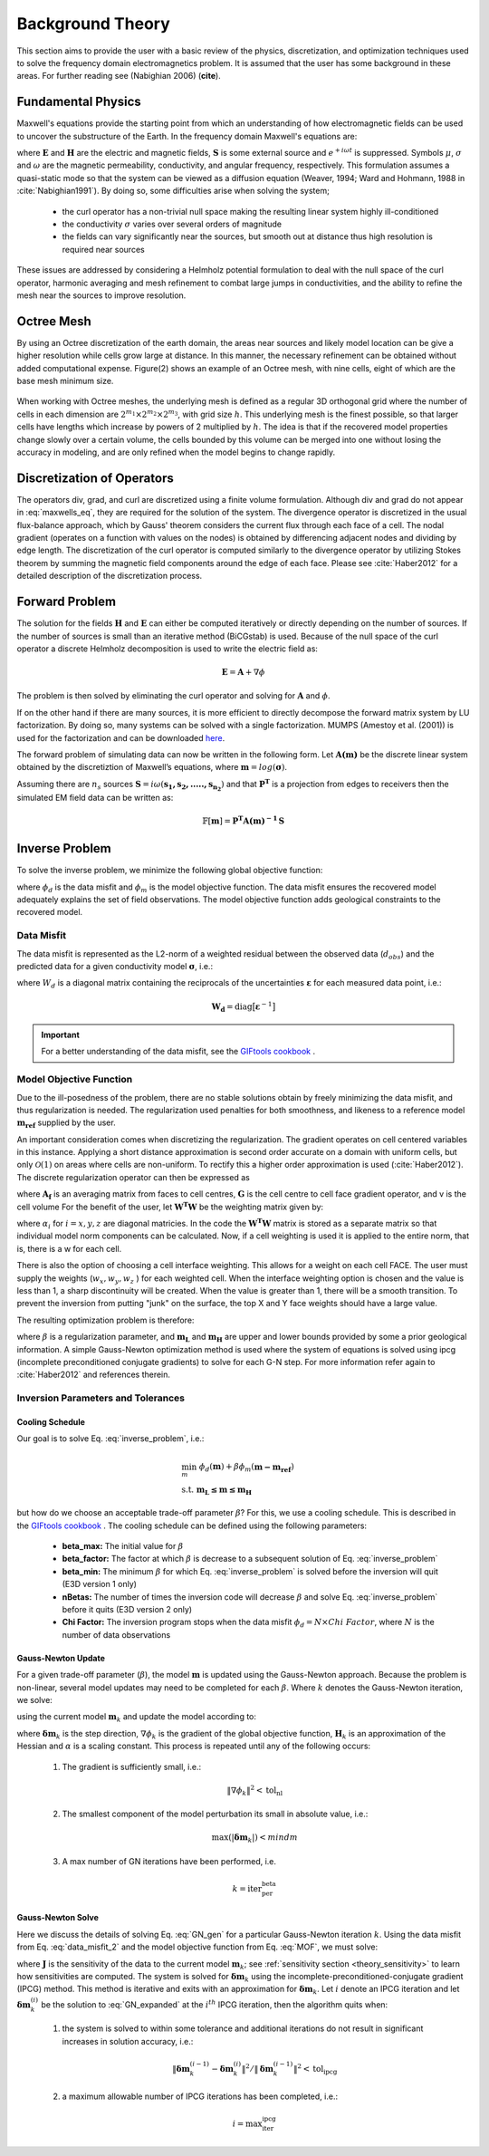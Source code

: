 .. _theory:

Background Theory
=================

This section aims to provide the user with a basic review of the physics, discretization, and optimization
techniques used to solve the frequency domain electromagnetics problem. It is assumed
that the user has some background in these areas. For further reading see (Nabighian 2006) (**cite**).

.. _theory_fundamentals:

Fundamental Physics
-------------------

Maxwell's equations provide the starting point from which an understanding of how electromagnetic
fields can be used to uncover the substructure of the Earth. In the frequency domain Maxwell's
equations are:

.. math::
    \begin{align}
        \nabla \times &\mathbf{E} + i\omega\mu \mathbf{H} = 0 \\
        \nabla \times &\mathbf{H} - \sigma \mathbf{E} = \mathbf{S} \\
        &\mathbf{\hat{n} \times H} = 0
    \end{align}
    :label: maxwells_eq

where :math:`\mathbf{E}` and :math:`\mathbf{H}` are the electric and magnetic fields, :math:`\mathbf{S}` is some external source and :math:`e^{+i\omega t}` is suppressed.
Symbols :math:`\mu`, :math:`\sigma` and :math:`\omega` are the magnetic permeability, conductivity, and angular frequency, respectively. This formulation assumes a quasi-static mode so that the system can be viewed as a diffusion equation (Weaver, 1994; Ward and Hohmann, 1988 in :cite:`Nabighian1991`). By doing so, some difficulties arise when
solving the system;

    - the curl operator has a non-trivial null space making the resulting linear system highly ill-conditioned
    - the conductivity :math:`\sigma` varies over several orders of magnitude
    - the fields can vary significantly near the sources, but smooth out at distance thus high resolution is required near sources

These issues are addressed by considering a Helmholz potential formulation to deal with the null
space of the curl operator, harmonic averaging and mesh refinement to combat large jumps in
conductivities, and the ability to refine the mesh near the sources to improve resolution.



Octree Mesh
-----------

By using an Octree discretization of the earth domain, the areas near sources and likely model
location can be give a higher resolution while cells grow large at distance. In this manner, the
necessary refinement can be obtained without added computational expense. Figure(2) shows an
example of an Octree mesh, with nine cells, eight of which are the base mesh minimum size.


.. figure:: images/OcTree.png
     :align: center
     :width: 700


When working with Octree meshes, the underlying mesh is defined as a regular 3D orthogonal grid where
the number of cells in each dimension are :math:`2^{m_1} \times 2^{m_2} \times 2^{m_3}`, with grid size :math:`h`. This underlying mesh
is the finest possible, so that larger cells have lengths which increase by powers of 2 multiplied by
:math:`h`. The idea is that if the recovered model properties change slowly over a certain volume, the cells
bounded by this volume can be merged into one without losing the accuracy in modeling, and are
only refined when the model begins to change rapidly.



Discretization of Operators
---------------------------

The operators div, grad, and curl are discretized using a finite volume formulation. Although div and grad do not appear in :eq:`maxwells_eq`, they are required for the solution of the system. The divergence operator is discretized in the usual flux-balance approach, which by Gauss' theorem considers the current flux through each face of a cell. The nodal gradient (operates on a function with values on the nodes) is obtained by differencing adjacent nodes and dividing by edge length. The discretization of the curl operator is computed similarly to the divergence operator by utilizing Stokes theorem by summing the magnetic field components around the edge of each face. Please
see :cite:`Haber2012` for a detailed description of the discretization process.


Forward Problem
---------------

The solution for the fields :math:`\mathbf{H}` and :math:`\mathbf{E}` can either be computed iteratively or directly depending on
the number of sources. If the number of sources is small than an iterative method (BiCGstab) is
used. Because of the null space of the curl operator a discrete Helmholz decomposition is used to
write the electric field as:

.. math::
    \mathbf{E} = \mathbf{A} + \nabla \phi


The problem is then solved by eliminating the curl operator and solving for :math:`\mathbf{A}` and :math:`\phi`.

If on the other hand if there are many sources, it is more efficient to directly decompose the
forward matrix system by LU factorization. By doing so, many systems can be solved with a single
factorization. MUMPS (Amestoy et al. (2001)) is used for the factorization and can be downloaded
`here <http://graal.ens-lyon.fr/MUMPS/>`__.

The forward problem of simulating data can now be written in the following form. Let :math:`\mathbf{A(m)}` be
the discrete linear system obtained by the discretiztion of Maxwell’s equations, where :math:`\mathbf{m} = log (\boldsymbol{\sigma})`.

Assuming there are :math:`n_s` sources :math:`\mathbf{S} = i\omega(\mathbf{s_1, s_2, ....., s_{n_2}})` and that :math:`\mathbf{P^T}` is a projection from edges to receivers then the simulated EM field data can be written as:

.. math::
    \mathbb{F}[\mathbf{m}] = \mathbf{P^T A(m)^{-1} \, S}

























.. _theory_inv:





.. Inverse Problem
.. ---------------

.. Solving the non-linear EM inverse problem for electric conductivity is akin to minimizing the
.. following objective function

.. .. math::
..     \Phi_d (\mathbf{m}) = \frac{1}{2} \big \| \mathbf{W_d} \big ( \mathbb{F}[\mathbf{m}] - \mathbf{d^{obs}} \big ) \big \|^2

.. where :math:`\mathbf{d^{obs}}` is the observed data, :math:`\mathbb{F}[\mathbf{m}]` is the predicted data for the current model and :math:`\mathbf{W_d}` is a diagonal matrix consisting of the reciprocal of the uncertainties on the data. Due to the ill-posedness of the problem, there are no stable solutions and a regularization is needed. The
.. regularization used penalizes for both smoothness, and likeness to a reference model :math:`\mathbf{m_{ref}}` supplied by the user

.. .. math::
..     \Phi_m (\mathbf{m - m_{ref}}) = \frac{1}{2} \big \| \nabla (\mathbf{m - m_{ref}}) \big \|^2


.. An important consideration comes when discretizing the regularization. The gradient operates on
.. cell centered variables in this instance. Applying a short distance approximation is second order
.. accurate on a domain with uniform cells, but only O(1) on areas where cells are non-uniform. To
.. rectify this a higher order approximation is used Haber et al. (2012). The discrete regularization
.. operator can then be expressed as

.. .. math::
..     \Phi_m (\mathbf{m}) = \frac{1}{2} \int | \nabla m |^2 \, dV \approx \frac{1}{2}\alpha \mathbf{m^T G_c^T} \textrm{diag} \big ( \mathbf{A_f^T v} \big ) \mathbf{G_c \, m}


.. where :math:`\mathbf{A_f}` is an averaging matrix from faces to cell centres, :math:`\mathbf{G_c}` is the cell centre to cell face gradient
.. operator, and :math:`\mathbf{v}` is the cell volume For the benefit of the user, let :math:`\mathbf{R^T R}` be the weighting matrix given by

.. .. math::
..     \mathbf{R^T R} = \alpha \mathbf{G_c^T} \textrm{diag} \big ( \mathbf{A_f^T v} \big ) \mathbf{G_c}

.. which can be also be written as

.. .. math::
..     \mathbf{R^T R} = \begin{bmatrix} \alpha_x & & \\ & \alpha_y & \\ & & \alpha_z \end{bmatrix}
..     \begin{bmatrix} \mathbf{G_x^T} & \mathbf{G_y^T} & \mathbf{G_z^T} \end{bmatrix} \textrm{diag} \big ( \mathbf{A_f^T v} \big )
..     \begin{bmatrix} \mathbf{G_x^T} \\ \mathbf{G_y^T} \\ \mathbf{G_z^T} \end{bmatrix}



.. In the code the :math:`\mathbf{R^T R}` matrix is stored as a separate matrix so that individual model norm components
.. can be calculated . Now, if a cell weighting is used it is applied to the entire norm, that
.. is, there is a :math:`w_i` for each cell

.. .. math:: 
..     \mathbf{\tilde{R}^T \tilde{R}} = \alpha \mathbf{W^T \, G_c^T} \textrm{diag} \big ( \mathbf{A_f^T v} \big ) \mathbf{W \, G_c}


.. where :math:`\mathbf{W}` contains the additional weights. 
.. There is also the option of choosing a cell interface weighting. This allows for a weight on each cell
.. FACE. The user must supply the weights (:math:`w_x, w_y, w_z`) for each weighted cell.
.. When the interface weighting option is chosen and the value is less than 1, a sharp discontinuity will be created.
.. When the value is greater than 1, there will be a smooth transition. To prevent the inversion from putting
.. ”junk” on the surface, the top X and Y face weights should have a large value

.. .. math::
..     \mathbf{\tilde{R}^T \tilde{R}} = \alpha_x \mathbf{G_x^T} \textrm{diag} \big ( \mathbf{W_x A_f^T v} \big ) \mathbf{G_x}
..     + \alpha_y \mathbf{G_y^T} \textrm{diag} \big ( \mathbf{W_y A_f^T v} \big ) \mathbf{G_y}
..     + \alpha_z \mathbf{G_z^T} \textrm{diag} \big ( \mathbf{W_z A_f^T v} \big ) \mathbf{G_z}


.. The resulting optimization problem is then

.. .. math::
..     \begin{align}
..     &\min_{\mathbf{m}} \;\; \Phi_d (\mathbf{m}) + \beta \Phi_m ( \mathbf{m - m_{ref}}) \\ 
..     &s.t. \;\; \mathbf{m_L} \preceq \mathbf{m} \preceq \mathbf{m_H}
..     \end{align}

.. where :math:`\beta` is trade-off parameter for the regularization, and :math:`\mathbf{m_L}` and :math:`\mathbf{m_H}` are upper and lower bounds provided by
.. some a prior geological information.
.. A simple Gauss-Newton optimization method is used to where the system of equations is solved
.. using ipcg (incomplete preconditioned conjugate gradients) to solve for each G-N step. For more
.. information refer again to Haber et al. (2012) and references therein.














































Inverse Problem
---------------

To solve the inverse problem, we minimize the following global objective function:


.. math::
    \phi = \phi_d + \beta \phi_m
    :label: global_objective


where :math:`\phi_d` is the data misfit and :math:`\phi_m` is the model objective function. The data misfit ensures the recovered model adequately explains the set of field observations. The model objective function adds geological constraints to the recovered model.

Data Misfit
^^^^^^^^^^^

The data misfit is represented as the L2-norm of a weighted residual between the observed data (:math:`d_{obs}`) and the predicted data for a given conductivity model :math:`\boldsymbol{\sigma}`, i.e.:

.. math::
    \phi_d = \big \| \mathbf{W_d} \big ( \mathbf{d_{obs}} - \mathbb{F}[\boldsymbol{\sigma}] \big ) \big \|^2
    :label: data_misfit_2


where :math:`W_d` is a diagonal matrix containing the reciprocals of the uncertainties :math:`\boldsymbol{\varepsilon}` for each measured data point, i.e.:

.. math::
    \mathbf{W_d} = \textrm{diag} \big [ \boldsymbol{\varepsilon}^{-1} \big ] 


.. important:: For a better understanding of the data misfit, see the `GIFtools cookbook <http://giftoolscookbook.readthedocs.io/en/latest/content/fundamentals/Uncertainties.html>`__ .


Model Objective Function
^^^^^^^^^^^^^^^^^^^^^^^^

Due to the ill-posedness of the problem, there are no stable solutions obtain by freely minimizing the data misfit, and thus regularization is needed. The regularization used penalties for both smoothness, and likeness to a reference model :math:`\mathbf{m_{ref}}` supplied by the user.

.. math::
    \phi_m (\mathbf{m-m_{ref}}) = \frac{1}{2} \big \| \nabla (\mathbf{m - m_{ref}}) \big \|^2_2
    :label:

An important consideration comes when discretizing the regularization. The gradient operates on
cell centered variables in this instance. Applying a short distance approximation is second order
accurate on a domain with uniform cells, but only :math:`\mathcal{O}(1)` on areas where cells are non-uniform. To
rectify this a higher order approximation is used (:cite:`Haber2012`). The discrete regularization
operator can then be expressed as

.. math::
    \begin{align}
    \phi_m(\mathbf{m}) &= \frac{1}{2} \int_\Omega \big | \nabla m \big |^2 dV \\
    & \approx \frac{1}{2}  \beta \mathbf{ m^T G_c^T} \textrm{diag} (\mathbf{A_f^T v}) \mathbf{G_c m}
    \end{align}
    :label:

where :math:`\mathbf{A_f}` is an averaging matrix from faces to cell centres, :math:`\mathbf{G}` is the cell centre to cell face gradient operator, and v is the cell volume For the benefit of the user, let :math:`\mathbf{W^T W}` be the weighting matrix given by:

.. math::
    \mathbf{W^T W} = \beta \mathbf{ G_c^T} \textrm{diag}(\mathbf{A_f^T v}) \mathbf{G_c m} =
    \begin{bmatrix} \mathbf{\alpha_x} & & \\ & \mathbf{\alpha_y} & \\ & & \mathbf{\alpha_z} \end{bmatrix} \big ( \mathbf{G_x^T \; G_y^T \; G_z^T} \big ) \textrm{diag} (\mathbf{v_f}) \begin{bmatrix} \mathbf{G_x} \\ \mathbf{G_y} \\ \mathbf{G_z} \end{bmatrix}
    :label:

where :math:`\alpha_i` for :math:`i=x,y,z` are diagonal matricies. In the code the :math:`\mathbf{W^T W}` matrix is stored as a separate matrix so that individual model norm components can be calculated. Now, if a cell weighting is used it is applied to the entire norm, that is, there is a w for each cell.

.. math::
    \mathbf{W^T W} = \textrm{diag} (w) \mathbf{W^T W} \textrm{diag} (w)
    :label:

There is also the option of choosing a cell interface weighting. This allows for a weight on each cell FACE. The user must supply the weights (:math:`w_x, w_y, w_z` ) for each weighted cell. When the interface
weighting option is chosen and the value is less than 1, a sharp discontinuity will be created. When
the value is greater than 1, there will be a smooth transition. To prevent the inversion from putting
"junk" on the surface, the top X and Y face weights should have a large value.

.. math::
    \mathbf{W^T W} = \mathbf{\alpha_x G_x^T} \textrm{diag} (w_x v_f) \mathbf{G_x} + \mathbf{\alpha_y G_y^T} \textrm{diag} (w_y v_f) \mathbf{G_y} + \mathbf{\alpha_z G_z^T} \textrm{diag} (w_z v_f) \mathbf{G_z}
    :label: MOF

The resulting optimization problem is therefore:

.. math::
    \begin{align}
    &\min_m \;\; \phi_d (\mathbf{m}) + \beta \phi_m(\mathbf{m - m_{ref}}) \\
    &\; \textrm{s.t.} \;\; \mathbf{m_L \leq m \leq m_H}
    \end{align}
    :label: inverse_problem

where :math:`\beta` is a regularization parameter, and :math:`\mathbf{m_L}` and :math:`\mathbf{m_H}` are upper and lower bounds provided by some a prior geological information.
A simple Gauss-Newton optimization method is used where the system of equations is solved using ipcg (incomplete preconditioned conjugate gradients) to solve for each G-N step. For more
information refer again to :cite:`Haber2012` and references therein.


Inversion Parameters and Tolerances
^^^^^^^^^^^^^^^^^^^^^^^^^^^^^^^^^^^

.. _theory_cooling:

Cooling Schedule
~~~~~~~~~~~~~~~~

Our goal is to solve Eq. :eq:`inverse_problem`, i.e.:

.. math::
    \begin{align}
    &\min_m \;\; \phi_d (\mathbf{m}) + \beta \phi_m(\mathbf{m - m_{ref}}) \\
    &\; \textrm{s.t.} \;\; \mathbf{m_L \leq m \leq m_H}
    \end{align}

but how do we choose an acceptable trade-off parameter :math:`\beta`? For this, we use a cooling schedule. This is described in the `GIFtools cookbook <http://giftoolscookbook.readthedocs.io/en/latest/content/fundamentals/Beta.html>`__ . The cooling schedule can be defined using the following parameters:

    - **beta_max:** The initial value for :math:`\beta`
    - **beta_factor:** The factor at which :math:`\beta` is decrease to a subsequent solution of Eq. :eq:`inverse_problem`
    - **beta_min:** The minimum :math:`\beta` for which Eq. :eq:`inverse_problem` is solved before the inversion will quit (E3D version 1 only)
    - **nBetas:** The number of times the inversion code will decrease :math:`\beta` and solve Eq. :eq:`inverse_problem` before it quits (E3D version 2 only)
    - **Chi Factor:** The inversion program stops when the data misfit :math:`\phi_d = N \times Chi \; Factor`, where :math:`N` is the number of data observations

.. _theory_GN:

Gauss-Newton Update
~~~~~~~~~~~~~~~~~~~

For a given trade-off parameter (:math:`\beta`), the model :math:`\mathbf{m}` is updated using the Gauss-Newton approach. Because the problem is non-linear, several model updates may need to be completed for each :math:`\beta`. Where :math:`k` denotes the Gauss-Newton iteration, we solve:

.. math::
    \mathbf{H}_k \, \mathbf{\delta m}_k = - \nabla \phi_k
    :label: GN_gen


using the current model :math:`\mathbf{m}_k` and update the model according to:

.. math::
    \mathbf{m}_{k+1} = \mathbf{m}_{k} + \alpha \mathbf{\delta m}_k
    :label: GN_update


where :math:`\mathbf{\delta m}_k` is the step direction, :math:`\nabla \phi_k` is the gradient of the global objective function, :math:`\mathbf{H}_k` is an approximation of the Hessian and :math:`\alpha` is a scaling constant. This process is repeated until any of the following occurs:

    1. The gradient is sufficiently small, i.e.:

        .. math::
            \| \nabla \phi_k \|^2 < \textrm{tol_nl}

    2. The smallest component of the model perturbation its small in absolute value, i.e.:

        .. math::
            \textrm{max} ( |\mathbf{\delta m}_k | ) < mindm

    3. A max number of GN iterations have been performed, i.e.

        .. math::
            k = \textrm{iter_per_beta} 


.. _theory_IPCG:

Gauss-Newton Solve
~~~~~~~~~~~~~~~~~~

Here we discuss the details of solving Eq. :eq:`GN_gen` for a particular Gauss-Newton iteration :math:`k`. Using the data misfit from Eq. :eq:`data_misfit_2` and the model objective function from Eq. :eq:`MOF`, we must solve:

.. math::
    \Big [ \mathbf{J^T W_d^T W_d J + \beta \mathbf{W^T W}} \Big ] \mathbf{\delta m}_k =
    - \Big [ \mathbf{J^T W_d^T W_d } \big ( \mathbf{d_{obs}} - \mathbb{F}[\mathbf{m}_k] \big ) + \beta \mathbf{W^T W m}_k \Big ]
    :label: GN_expanded


where :math:`\mathbf{J}` is the sensitivity of the data to the current model :math:`\mathbf{m}_k`; see :ref:`sensitivity section <theory_sensitivity>` to learn how sensitivities are computed. The system is solved for :math:`\mathbf{\delta m}_k` using the incomplete-preconditioned-conjugate gradient (IPCG) method. This method is iterative and exits with an approximation for :math:`\mathbf{\delta m}_k`. Let :math:`i` denote an IPCG iteration and let :math:`\mathbf{\delta m}_k^{(i)}` be the solution to :eq:`GN_expanded` at the :math:`i^{th}` IPCG iteration, then the algorithm quits when:

    1. the system is solved to within some tolerance and additional iterations do not result in significant increases in solution accuracy, i.e.:

        .. math::
            \| \mathbf{\delta m}_k^{(i-1)} - \mathbf{\delta m}_k^{(i)} \|^2 / \| \mathbf{\delta m}_k^{(i-1)} \|^2 < \textrm{tol_ipcg}


    2. a maximum allowable number of IPCG iterations has been completed, i.e.:

        .. math::
            i = \textrm{max_iter_ipcg}



